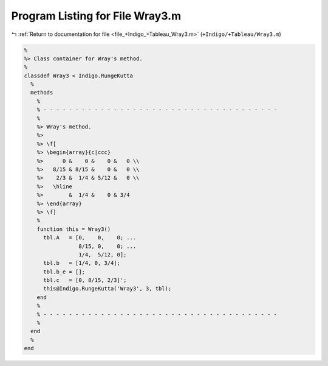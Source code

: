 
.. _program_listing_file_+Indigo_+Tableau_Wray3.m:

Program Listing for File Wray3.m
================================

|exhale_lsh| :ref:`Return to documentation for file <file_+Indigo_+Tableau_Wray3.m>` (``+Indigo/+Tableau/Wray3.m``)

.. |exhale_lsh| unicode:: U+021B0 .. UPWARDS ARROW WITH TIP LEFTWARDS

.. code-block:: MATLAB

   %
   %> Class container for Wray's method.
   %
   classdef Wray3 < Indigo.RungeKutta
     %
     methods
       %
       % - - - - - - - - - - - - - - - - - - - - - - - - - - - - - - - - - - - - -
       %
       %> Wray's method.
       %>
       %> \f[
       %> \begin{array}{c|ccc}
       %>      0 &    0 &    0 &   0 \\
       %>   8/15 & 8/15 &    0 &   0 \\
       %>    2/3 &  1/4 & 5/12 &   0 \\
       %>   \hline
       %>        &  1/4 &    0 & 3/4
       %> \end{array}
       %> \f]
       %
       function this = Wray3()
         tbl.A   = [0,    0,    0; ...
                    8/15, 0,    0; ...
                    1/4,  5/12, 0];
         tbl.b   = [1/4, 0, 3/4];
         tbl.b_e = [];
         tbl.c   = [0, 8/15, 2/3]';
         this@Indigo.RungeKutta('Wray3', 3, tbl);
       end
       %
       % - - - - - - - - - - - - - - - - - - - - - - - - - - - - - - - - - - - - -
       %
     end
     %
   end

